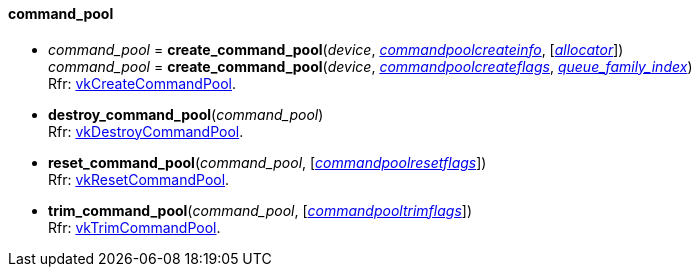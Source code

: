
[[command_pool]]
==== command_pool

[[create_command_pool]]
* _command_pool_ = *create_command_pool*(_device_, <<commandpoolcreateinfo, _commandpoolcreateinfo_>>, [<<allocators, _allocator_>>]) +
_command_pool_ = *create_command_pool*(_device_, <<commandpoolcreateflags, _commandpoolcreateflags_>>, <<index, _queue_family_index_>>) +
[small]#Rfr: https://www.khronos.org/registry/vulkan/specs/1.2-extensions/man/html/vkCreateCommandPool.html[vkCreateCommandPool].#

[[destroy_command_pool]]
* *destroy_command_pool*(_command_pool_) +
[small]#Rfr: https://www.khronos.org/registry/vulkan/specs/1.2-extensions/man/html/vkDestroyCommandPool.html[vkDestroyCommandPool].#

[[reset_command_pool]]
* *reset_command_pool*(_command_pool_, [<<commandpoolresetflags, _commandpoolresetflags_>>]) +
[small]#Rfr: https://www.khronos.org/registry/vulkan/specs/1.2-extensions/man/html/vkResetCommandPool.html[vkResetCommandPool].#

[[trim_command_pool]]
* *trim_command_pool*(_command_pool_, [<<commandpooltrimflags, _commandpooltrimflags_>>]) +
[small]#Rfr: https://www.khronos.org/registry/vulkan/specs/1.2-extensions/man/html/vkTrimCommandPool.html[vkTrimCommandPool].#


